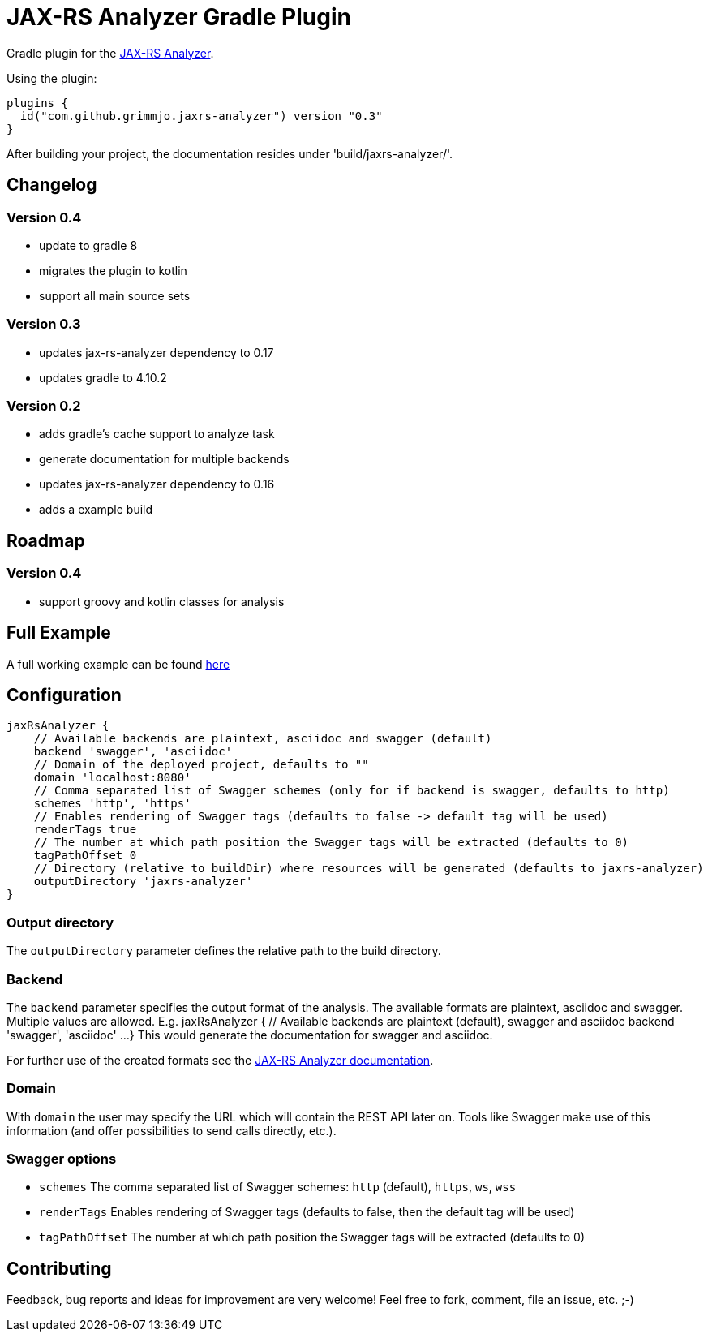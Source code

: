 = JAX-RS Analyzer Gradle Plugin

Gradle plugin for the https://github.com/sdaschner/jaxrs-analyzer[JAX-RS Analyzer].

Using the plugin:

----

plugins {
  id("com.github.grimmjo.jaxrs-analyzer") version "0.3"
}

----

After building your project, the documentation resides under 'build/jaxrs-analyzer/'.

== Changelog

=== Version 0.4
* update to gradle 8
* migrates the plugin to kotlin
* support all main source sets


=== Version 0.3
* updates jax-rs-analyzer dependency to 0.17
* updates gradle to 4.10.2

=== Version 0.2

* adds gradle's cache support to analyze task
* generate documentation for multiple backends
* updates jax-rs-analyzer dependency to 0.16
* adds a example build

== Roadmap

=== Version 0.4
* support groovy and kotlin classes for analysis

== Full Example

A full working example can be found https://github.com/grimmjo/jaxrs-analyzer-gradle-plugin-samples[here]

== Configuration

----
jaxRsAnalyzer {
    // Available backends are plaintext, asciidoc and swagger (default)
    backend 'swagger', 'asciidoc'
    // Domain of the deployed project, defaults to ""
    domain 'localhost:8080'
    // Comma separated list of Swagger schemes (only for if backend is swagger, defaults to http)
    schemes 'http', 'https'
    // Enables rendering of Swagger tags (defaults to false -> default tag will be used)
    renderTags true
    // The number at which path position the Swagger tags will be extracted (defaults to 0)
    tagPathOffset 0
    // Directory (relative to buildDir) where resources will be generated (defaults to jaxrs-analyzer)
    outputDirectory 'jaxrs-analyzer'
}
----

=== Output directory

The `outputDirectory` parameter defines the relative path to the build directory.

=== Backend
The `backend` parameter specifies the output format of the analysis.
The available formats are plaintext, asciidoc and swagger.
Multiple values are allowed. E.g.
jaxRsAnalyzer {
    // Available backends are plaintext (default), swagger and asciidoc
    backend 'swagger', 'asciidoc'
    ...
}
This would generate the documentation for swagger and asciidoc.

For further use of the created formats see the https://github.com/sdaschner/jaxrs-analyzer/blob/master/Documentation.adoc[JAX-RS Analyzer documentation].

=== Domain
With `domain` the user may specify the URL which will contain the REST API later on.
Tools like Swagger make use of this information (and offer possibilities to send calls directly, etc.).

=== Swagger options

* `schemes` The comma separated list of Swagger schemes: `http` (default), `https`, `ws`, `wss`
* `renderTags` Enables rendering of Swagger tags (defaults to false, then the default tag will be used)
* `tagPathOffset` The number at which path position the Swagger tags will be extracted (defaults to 0)

== Contributing
Feedback, bug reports and ideas for improvement are very welcome! Feel free to fork, comment, file an issue, etc. ;-)
